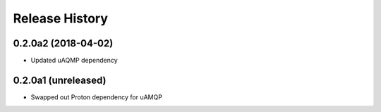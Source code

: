 .. :changelog:

Release History
===============

0.2.0a2 (2018-04-02)
++++++++++++++++++++

- Updated uAQMP dependency


0.2.0a1 (unreleased)
++++++++++++++++++++

- Swapped out Proton dependency for uAMQP